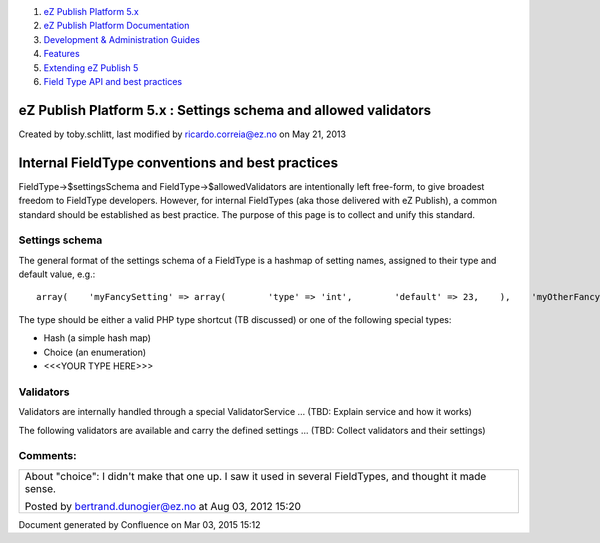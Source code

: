 #. `eZ Publish Platform 5.x <index.html>`__
#. `eZ Publish Platform
   Documentation <eZ-Publish-Platform-Documentation_1114149.html>`__
#. `Development & Administration Guides <6291674.html>`__
#. `Features <Features_12781009.html>`__
#. `Extending eZ Publish 5 <Extending-eZ-Publish-5_1736733.html>`__
#. `Field Type API and best
   practices <Field-Type-API-and-best-practices_2719880.html>`__

eZ Publish Platform 5.x : Settings schema and allowed validators
================================================================

Created by toby.schlitt, last modified by ricardo.correia@ez.no on May
21, 2013

Internal FieldType conventions and best practices
=================================================

FieldType->$settingsSchema and FieldType->$allowedValidators are
intentionally left free-form, to give broadest freedom to FieldType
developers. However, for internal FieldTypes (aka those delivered with
eZ Publish), a common standard should be established as best practice.
The purpose of this page is to collect and unify this standard.

Settings schema
---------------

The general format of the settings schema of a FieldType is a hashmap of
setting names, assigned to their type and default value, e.g.:

::

    array(    'myFancySetting' => array(        'type' => 'int',        'default' => 23,    ),    'myOtherFancySetting' => array(        'type' => 'string',        'default' => 'Sindelfingen',    ),);

The type should be either a valid PHP type shortcut (TB discussed) or
one of the following special types:

-  Hash (a simple hash map)
-  Choice (an enumeration)
-  <<<YOUR TYPE HERE>>>

Validators
----------

Validators are internally handled through a special ValidatorService …
(TBD: Explain service and how it works)

The following validators are available and carry the defined settings …
(TBD: Collect validators and their settings)

Comments:
---------

+--------------------------------------------------------------------------+
| About "choice": I didn't make that one up. I saw it used in several      |
| FieldTypes, and thought it made sense.                                   |
|                                                                          |
| |image1| Posted by bertrand.dunogier@ez.no at Aug 03, 2012 15:20         |
+--------------------------------------------------------------------------+

Document generated by Confluence on Mar 03, 2015 15:12

.. |image0| image:: images/icons/contenttypes/comment_16.png
.. |image1| image:: images/icons/contenttypes/comment_16.png
